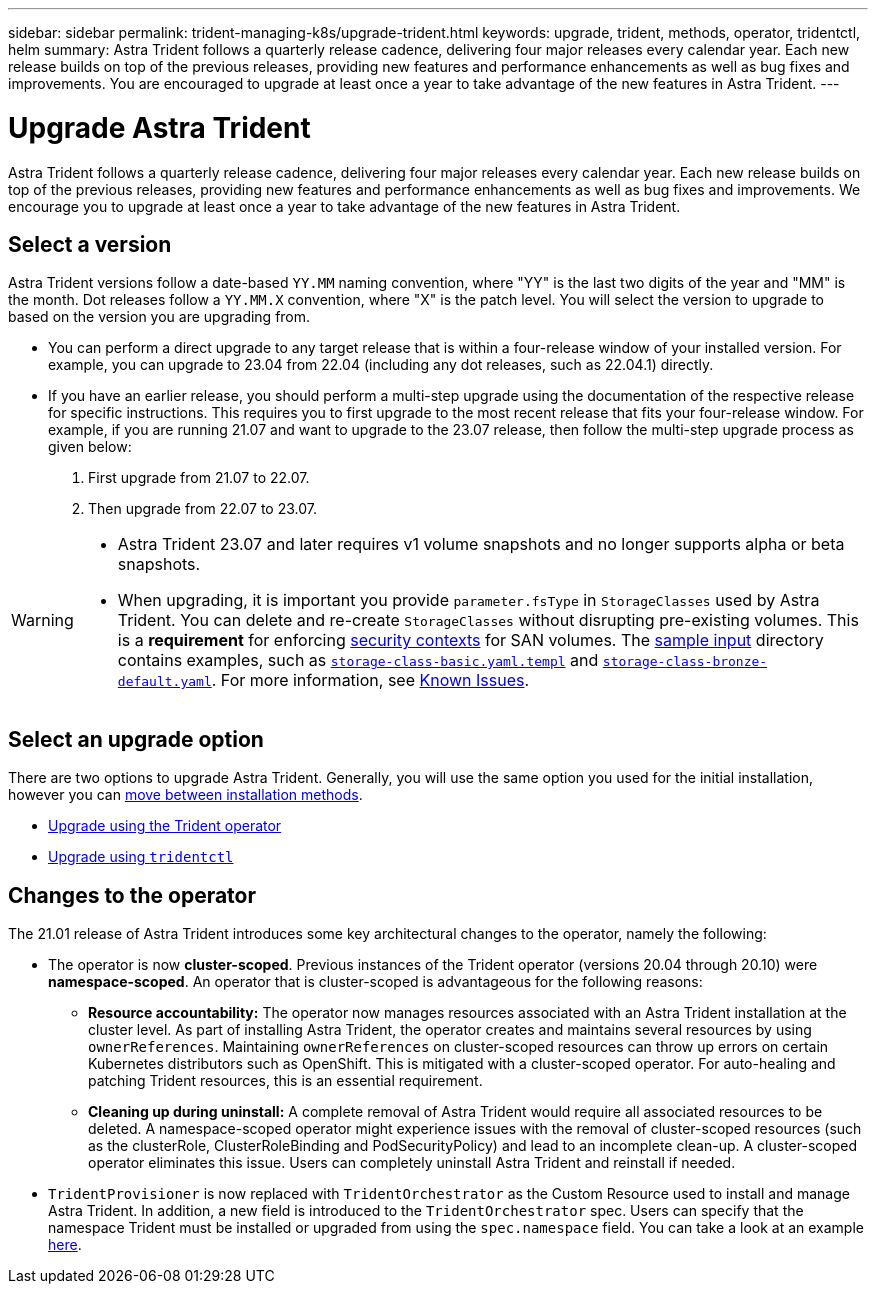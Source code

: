 ---
sidebar: sidebar
permalink: trident-managing-k8s/upgrade-trident.html
keywords: upgrade, trident, methods, operator, tridentctl, helm
summary: Astra Trident follows a quarterly release cadence, delivering four major releases every calendar year. Each new release builds on top of the previous releases, providing new features and performance enhancements as well as bug fixes and improvements. You are encouraged to upgrade at least once a year to take advantage of the new features in Astra Trident.
---

= Upgrade Astra Trident
:hardbreaks:
:icons: font
:imagesdir: ../media/

[.lead]
Astra Trident follows a quarterly release cadence, delivering four major releases every calendar year. Each new release builds on top of the previous releases, providing new features and performance enhancements as well as bug fixes and improvements. We encourage you to upgrade at least once a year to take advantage of the new features in Astra Trident.

== Select a version
Astra Trident versions follow a date-based `YY.MM` naming convention, where "YY" is the last two digits of the year and "MM" is the month. Dot releases follow a `YY.MM.X` convention, where "X" is the patch level. You will select the version to upgrade to based on the version you are upgrading from. 

* You can perform a direct upgrade to any target release that is within a four-release window of your installed version. For example, you can upgrade to 23.04 from 22.04 (including any dot releases, such as 22.04.1) directly.
* If you have an earlier release, you should perform a multi-step upgrade using the documentation of the respective release for specific instructions. This requires you to first upgrade to the most recent release that fits your four-release window. For example, if you are running 21.07 and want to upgrade to the 23.07 release, then follow the multi-step upgrade process as given below:

. First upgrade from 21.07 to 22.07.  

. Then upgrade from 22.07 to 23.07.

[WARNING]
====
* Astra Trident 23.07 and later requires v1 volume snapshots and no longer supports alpha or beta snapshots.  
* When upgrading, it is important you provide `parameter.fsType` in `StorageClasses` used by Astra Trident. You can delete and re-create `StorageClasses` without disrupting pre-existing volumes. This is a **requirement** for enforcing https://kubernetes.io/docs/tasks/configure-pod-container/security-context/[security contexts^] for SAN volumes. The https://github.com/NetApp/trident/tree/master/trident-installer/sample-input[sample input^] directory contains examples, such as https://github.com/NetApp/trident/blob/master/trident-installer/sample-input/storage-class-samples/storage-class-basic.yaml.templ[`storage-class-basic.yaml.templ`^] and link:https://github.com/NetApp/trident/blob/master/trident-installer/sample-input/storage-class-samples/storage-class-bronze-default.yaml[`storage-class-bronze-default.yaml`^]. For more information, see link:../trident-rn.html[Known Issues].
====

== Select an upgrade option

There are two options to upgrade Astra Trident. Generally, you will use the same option you used for the initial installation, however you can link:../trident-get-started/kubernetes-deploy.html#moving-between-installation-methods[move between installation methods]. 

* link:upgrade-operator.html[Upgrade using the Trident operator]
* link:upgrade-tridentctl.html[Upgrade using `tridentctl`]

== Changes to the operator

The 21.01 release of Astra Trident introduces some key architectural changes to the operator, namely the following:

* The operator is now *cluster-scoped*. Previous instances of the Trident operator (versions 20.04 through 20.10) were *namespace-scoped*. An operator that is cluster-scoped is advantageous for the following reasons:
** *Resource accountability:* The operator now manages resources associated with an Astra Trident installation at the cluster level. As part of installing Astra Trident, the operator creates and maintains several resources by using `ownerReferences`. Maintaining `ownerReferences` on cluster-scoped resources can throw up errors on certain Kubernetes distributors such as OpenShift. This is mitigated with a cluster-scoped operator. For auto-healing and patching Trident resources, this is an essential requirement.
** *Cleaning up during uninstall:* A complete removal of Astra Trident would require all associated resources to be deleted. A namespace-scoped operator might experience issues with the removal of cluster-scoped resources (such as the clusterRole, ClusterRoleBinding and PodSecurityPolicy) and lead to an incomplete clean-up. A cluster-scoped operator eliminates this issue. Users can completely uninstall Astra Trident and reinstall if needed.
* `TridentProvisioner` is now replaced with `TridentOrchestrator` as the Custom Resource used to install and manage Astra Trident. In addition, a new field is introduced to the `TridentOrchestrator` spec. Users can specify that the namespace Trident must be installed or upgraded from using the `spec.namespace` field. You can take a look at an example https://github.com/NetApp/trident/blob/stable/v21.01/deploy/crds/tridentorchestrator_cr.yaml[here^].

